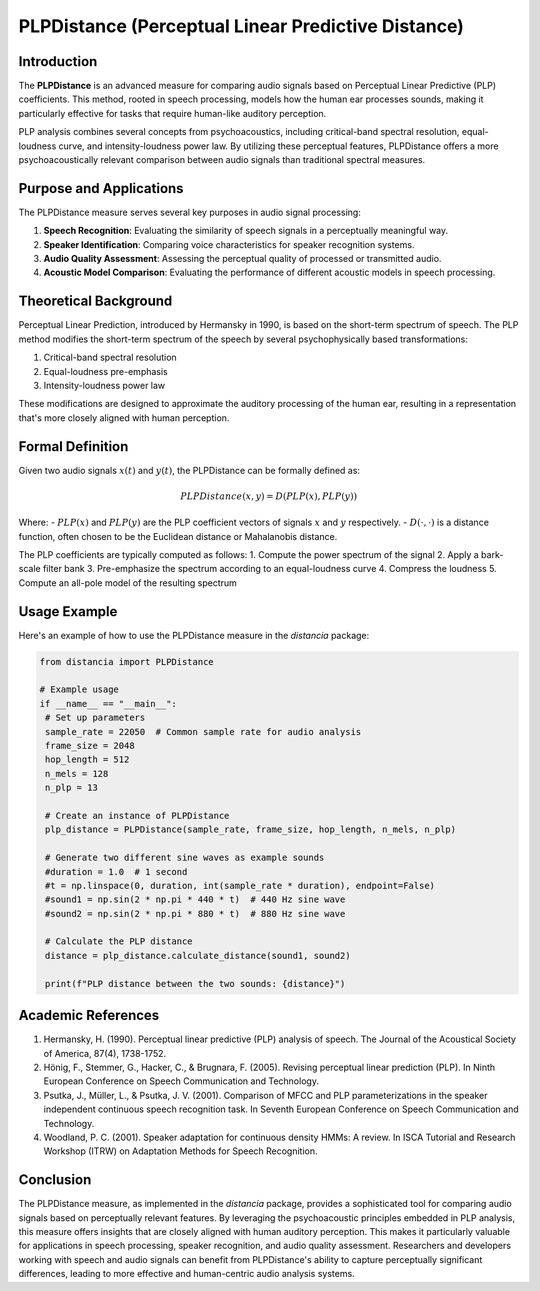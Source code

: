 PLPDistance (Perceptual Linear Predictive Distance)
===================================================

Introduction
------------

The **PLPDistance** is an advanced measure for comparing audio signals based on Perceptual Linear Predictive (PLP) coefficients. This method, rooted in speech processing, models how the human ear processes sounds, making it particularly effective for tasks that require human-like auditory perception.

PLP analysis combines several concepts from psychoacoustics, including critical-band spectral resolution, equal-loudness curve, and intensity-loudness power law. By utilizing these perceptual features, PLPDistance offers a more psychoacoustically relevant comparison between audio signals than traditional spectral measures.

Purpose and Applications
------------------------

The PLPDistance measure serves several key purposes in audio signal processing:

1. **Speech Recognition**: Evaluating the similarity of speech signals in a perceptually meaningful way.
2. **Speaker Identification**: Comparing voice characteristics for speaker recognition systems.
3. **Audio Quality Assessment**: Assessing the perceptual quality of processed or transmitted audio.
4. **Acoustic Model Comparison**: Evaluating the performance of different acoustic models in speech processing.

Theoretical Background
----------------------

Perceptual Linear Prediction, introduced by Hermansky in 1990, is based on the short-term spectrum of speech. The PLP method modifies the short-term spectrum of the speech by several psychophysically based transformations:

1. Critical-band spectral resolution
2. Equal-loudness pre-emphasis
3. Intensity-loudness power law

These modifications are designed to approximate the auditory processing of the human ear, resulting in a representation that's more closely aligned with human perception.

Formal Definition
-----------------

Given two audio signals :math:`x(t)` and :math:`y(t)`, the PLPDistance can be formally defined as:

.. math::

   PLPDistance(x, y) = D(PLP(x), PLP(y))

Where:
- :math:`PLP(x)` and :math:`PLP(y)` are the PLP coefficient vectors of signals :math:`x` and :math:`y` respectively.
- :math:`D(\cdot, \cdot)` is a distance function, often chosen to be the Euclidean distance or Mahalanobis distance.

The PLP coefficients are typically computed as follows:
1. Compute the power spectrum of the signal
2. Apply a bark-scale filter bank
3. Pre-emphasize the spectrum according to an equal-loudness curve
4. Compress the loudness
5. Compute an all-pole model of the resulting spectrum

Usage Example
-------------

Here's an example of how to use the PLPDistance measure in the `distancia` package:

.. code-block:: python

   from distancia import PLPDistance

   # Example usage
   if __name__ == "__main__":
    # Set up parameters
    sample_rate = 22050  # Common sample rate for audio analysis
    frame_size = 2048
    hop_length = 512
    n_mels = 128
    n_plp = 13

    # Create an instance of PLPDistance
    plp_distance = PLPDistance(sample_rate, frame_size, hop_length, n_mels, n_plp)

    # Generate two different sine waves as example sounds
    #duration = 1.0  # 1 second
    #t = np.linspace(0, duration, int(sample_rate * duration), endpoint=False)
    #sound1 = np.sin(2 * np.pi * 440 * t)  # 440 Hz sine wave
    #sound2 = np.sin(2 * np.pi * 880 * t)  # 880 Hz sine wave

    # Calculate the PLP distance
    distance = plp_distance.calculate_distance(sound1, sound2)

    print(f"PLP distance between the two sounds: {distance}")

Academic References
-------------------

1. Hermansky, H. (1990). Perceptual linear predictive (PLP) analysis of speech. The Journal of the Acoustical Society of America, 87(4), 1738-1752.

2. Hönig, F., Stemmer, G., Hacker, C., & Brugnara, F. (2005). Revising perceptual linear prediction (PLP). In Ninth European Conference on Speech Communication and Technology.

3. Psutka, J., Müller, L., & Psutka, J. V. (2001). Comparison of MFCC and PLP parameterizations in the speaker independent continuous speech recognition task. In Seventh European Conference on Speech Communication and Technology.

4. Woodland, P. C. (2001). Speaker adaptation for continuous density HMMs: A review. In ISCA Tutorial and Research Workshop (ITRW) on Adaptation Methods for Speech Recognition.

Conclusion
----------

The PLPDistance measure, as implemented in the `distancia` package, provides a sophisticated tool for comparing audio signals based on perceptually relevant features. By leveraging the psychoacoustic principles embedded in PLP analysis, this measure offers insights that are closely aligned with human auditory perception. This makes it particularly valuable for applications in speech processing, speaker recognition, and audio quality assessment. Researchers and developers working with speech and audio signals can benefit from PLPDistance's ability to capture perceptually significant differences, leading to more effective and human-centric audio analysis systems.

